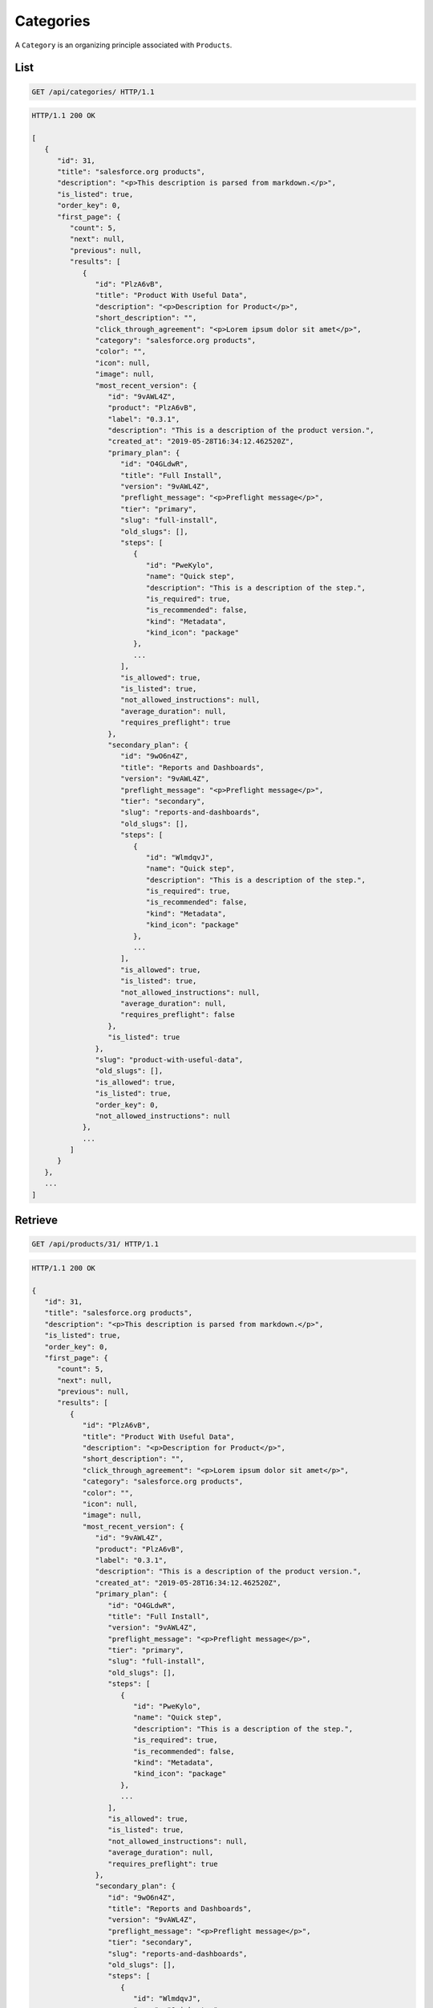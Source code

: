 ==========
Categories
==========

A ``Category`` is an organizing principle associated with ``Products``.

List
----

.. sourcecode:: http

   GET /api/categories/ HTTP/1.1

.. sourcecode:: http

   HTTP/1.1 200 OK

   [
      {
         "id": 31,
         "title": "salesforce.org products",
         "description": "<p>This description is parsed from markdown.</p>",
         "is_listed": true,
         "order_key": 0,
         "first_page": {
            "count": 5,
            "next": null,
            "previous": null,
            "results": [
               {
                  "id": "PlzA6vB",
                  "title": "Product With Useful Data",
                  "description": "<p>Description for Product</p>",
                  "short_description": "",
                  "click_through_agreement": "<p>Lorem ipsum dolor sit amet</p>",
                  "category": "salesforce.org products",
                  "color": "",
                  "icon": null,
                  "image": null,
                  "most_recent_version": {
                     "id": "9vAWL4Z",
                     "product": "PlzA6vB",
                     "label": "0.3.1",
                     "description": "This is a description of the product version.",
                     "created_at": "2019-05-28T16:34:12.462520Z",
                     "primary_plan": {
                        "id": "O4GLdwR",
                        "title": "Full Install",
                        "version": "9vAWL4Z",
                        "preflight_message": "<p>Preflight message</p>",
                        "tier": "primary",
                        "slug": "full-install",
                        "old_slugs": [],
                        "steps": [
                           {
                              "id": "PweKylo",
                              "name": "Quick step",
                              "description": "This is a description of the step.",
                              "is_required": true,
                              "is_recommended": false,
                              "kind": "Metadata",
                              "kind_icon": "package"
                           },
                           ...
                        ],
                        "is_allowed": true,
                        "is_listed": true,
                        "not_allowed_instructions": null,
                        "average_duration": null,
                        "requires_preflight": true
                     },
                     "secondary_plan": {
                        "id": "9wO6n4Z",
                        "title": "Reports and Dashboards",
                        "version": "9vAWL4Z",
                        "preflight_message": "<p>Preflight message</p>",
                        "tier": "secondary",
                        "slug": "reports-and-dashboards",
                        "old_slugs": [],
                        "steps": [
                           {
                              "id": "WlmdqvJ",
                              "name": "Quick step",
                              "description": "This is a description of the step.",
                              "is_required": true,
                              "is_recommended": false,
                              "kind": "Metadata",
                              "kind_icon": "package"
                           },
                           ...
                        ],
                        "is_allowed": true,
                        "is_listed": true,
                        "not_allowed_instructions": null,
                        "average_duration": null,
                        "requires_preflight": false
                     },
                     "is_listed": true
                  },
                  "slug": "product-with-useful-data",
                  "old_slugs": [],
                  "is_allowed": true,
                  "is_listed": true,
                  "order_key": 0,
                  "not_allowed_instructions": null
               },
               ...
            ]
         }
      },
      ...
   ]

Retrieve
--------

.. sourcecode:: http

   GET /api/products/31/ HTTP/1.1

.. sourcecode:: http

   HTTP/1.1 200 OK

   {
      "id": 31,
      "title": "salesforce.org products",
      "description": "<p>This description is parsed from markdown.</p>",
      "is_listed": true,
      "order_key": 0,
      "first_page": {
         "count": 5,
         "next": null,
         "previous": null,
         "results": [
            {
               "id": "PlzA6vB",
               "title": "Product With Useful Data",
               "description": "<p>Description for Product</p>",
               "short_description": "",
               "click_through_agreement": "<p>Lorem ipsum dolor sit amet</p>",
               "category": "salesforce.org products",
               "color": "",
               "icon": null,
               "image": null,
               "most_recent_version": {
                  "id": "9vAWL4Z",
                  "product": "PlzA6vB",
                  "label": "0.3.1",
                  "description": "This is a description of the product version.",
                  "created_at": "2019-05-28T16:34:12.462520Z",
                  "primary_plan": {
                     "id": "O4GLdwR",
                     "title": "Full Install",
                     "version": "9vAWL4Z",
                     "preflight_message": "<p>Preflight message</p>",
                     "tier": "primary",
                     "slug": "full-install",
                     "old_slugs": [],
                     "steps": [
                        {
                           "id": "PweKylo",
                           "name": "Quick step",
                           "description": "This is a description of the step.",
                           "is_required": true,
                           "is_recommended": false,
                           "kind": "Metadata",
                           "kind_icon": "package"
                        },
                        ...
                     ],
                     "is_allowed": true,
                     "is_listed": true,
                     "not_allowed_instructions": null,
                     "average_duration": null,
                     "requires_preflight": true
                  },
                  "secondary_plan": {
                     "id": "9wO6n4Z",
                     "title": "Reports and Dashboards",
                     "version": "9vAWL4Z",
                     "preflight_message": "<p>Preflight message</p>",
                     "tier": "secondary",
                     "slug": "reports-and-dashboards",
                     "old_slugs": [],
                     "steps": [
                        {
                           "id": "WlmdqvJ",
                           "name": "Quick step",
                           "description": "This is a description of the step.",
                           "is_required": true,
                           "is_recommended": false,
                           "kind": "Metadata",
                           "kind_icon": "package"
                        },
                        ...
                     ],
                     "is_allowed": true,
                     "is_listed": true,
                     "not_allowed_instructions": null,
                     "average_duration": null,
                     "requires_preflight": false
                  },
                  "is_listed": true
               },
               "slug": "product-with-useful-data",
               "old_slugs": [],
               "is_allowed": true,
               "is_listed": true,
               "order_key": 0,
               "not_allowed_instructions": null
            },
            ...
         ]
      }
   }
